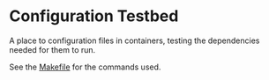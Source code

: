 * Configuration Testbed
A place to configuration files in containers, testing the dependencies needed for them to run.

See the [[file:Makefile][Makefile]] for the commands used.
